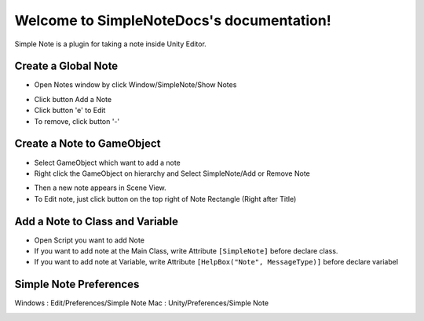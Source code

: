 .. SimpleNoteDocs documentation master file, created by
   sphinx-quickstart on Tue Oct 18 15:25:15 2016.
   You can adapt this file completely to your liking, but it should at least
   contain the root `toctree` directive.

Welcome to SimpleNoteDocs's documentation!
==========================================

Simple Note is a plugin for taking a note inside Unity Editor.

Create a Global Note
--------------------

- Open Notes window by click Window/SimpleNote/Show Notes

.. image:: /img/SimpleNoteGlobalShow.PNG

- Click button Add a Note
- Click button 'e' to Edit
- To remove, click button '-'

.. image:: /img/SimpleNoteGlobal.PNG

Create a Note to GameObject
---------------------------

- Select GameObject which want to add a note
- Right click the GameObject on hierarchy and Select SimpleNote/Add or Remove Note

.. image:: /img/SimpleNoteAdd.PNG

- Then a new note appears in Scene View.
- To Edit note, just click button on the top right of Note Rectangle (Right after Title)

.. image:: /img/SimpleNoteGameObject.PNG

Add a Note to Class and Variable
--------------------------------

- Open Script you want to add Note
- If you want to add note at the Main Class, write Attribute ``[SimpleNote]`` before declare class.
- If you want to add note at Variable, write Attribute ``[HelpBox("Note", MessageType)]`` before declare variabel

.. image:: /img/SimpleNoteClassImplementation.PNG

.. image:: /img/SimpleNoteClass.PNG

Simple Note Preferences
-----------------------

Windows : Edit/Preferences/Simple Note
Mac : Unity/Preferences/Simple Note

.. image:: /img/SimpleNotePreference.PNG
